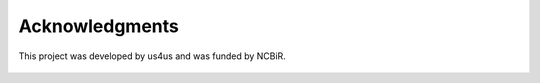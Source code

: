 ===============
Acknowledgments
===============

This project was developed by us4us and was funded by NCBiR.

.. figure:: img/us4us.png
    :scale: 33%

.. figure:: img/ncbr.png

